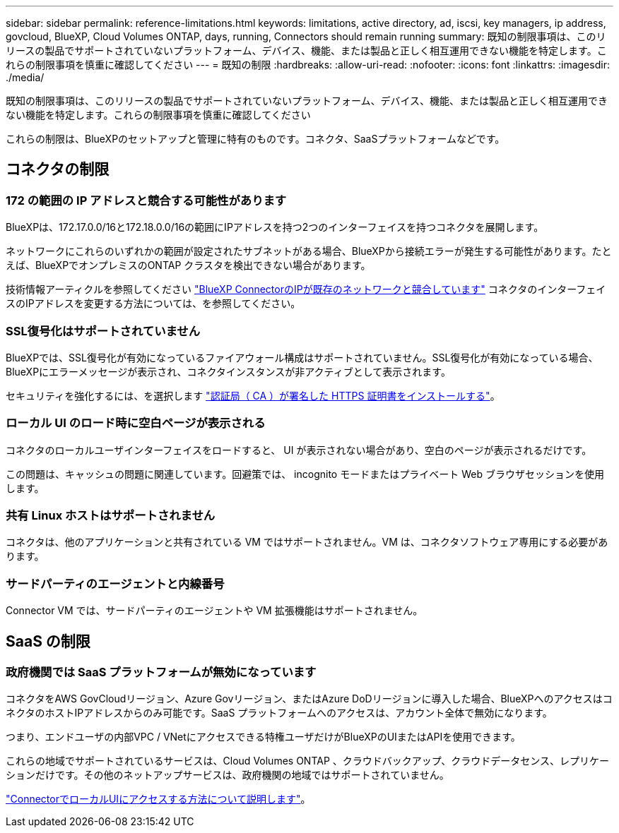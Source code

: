 ---
sidebar: sidebar 
permalink: reference-limitations.html 
keywords: limitations, active directory, ad, iscsi, key managers, ip address, govcloud, BlueXP, Cloud Volumes ONTAP, days, running, Connectors should remain running 
summary: 既知の制限事項は、このリリースの製品でサポートされていないプラットフォーム、デバイス、機能、または製品と正しく相互運用できない機能を特定します。これらの制限事項を慎重に確認してください 
---
= 既知の制限
:hardbreaks:
:allow-uri-read: 
:nofooter: 
:icons: font
:linkattrs: 
:imagesdir: ./media/


[role="lead"]
既知の制限事項は、このリリースの製品でサポートされていないプラットフォーム、デバイス、機能、または製品と正しく相互運用できない機能を特定します。これらの制限事項を慎重に確認してください

これらの制限は、BlueXPのセットアップと管理に特有のものです。コネクタ、SaaSプラットフォームなどです。



== コネクタの制限



=== 172 の範囲の IP アドレスと競合する可能性があります

BlueXPは、172.17.0.0/16と172.18.0.0/16の範囲にIPアドレスを持つ2つのインターフェイスを持つコネクタを展開します。

ネットワークにこれらのいずれかの範囲が設定されたサブネットがある場合、BlueXPから接続エラーが発生する可能性があります。たとえば、BlueXPでオンプレミスのONTAP クラスタを検出できない場合があります。

技術情報アーティクルを参照してください link:https://kb.netapp.com/Advice_and_Troubleshooting/Cloud_Services/Cloud_Manager/Cloud_Manager_shows_inactive_as_Connector_IP_range_in_172.x.x.x_conflict_with_docker_network["BlueXP ConnectorのIPが既存のネットワークと競合しています"] コネクタのインターフェイスのIPアドレスを変更する方法については、を参照してください。



=== SSL復号化はサポートされていません

BlueXPでは、SSL復号化が有効になっているファイアウォール構成はサポートされていません。SSL復号化が有効になっている場合、BlueXPにエラーメッセージが表示され、コネクタインスタンスが非アクティブとして表示されます。

セキュリティを強化するには、を選択します link:task-installing-https-cert.html["認証局（ CA ）が署名した HTTPS 証明書をインストールする"]。



=== ローカル UI のロード時に空白ページが表示される

コネクタのローカルユーザインターフェイスをロードすると、 UI が表示されない場合があり、空白のページが表示されるだけです。

この問題は、キャッシュの問題に関連しています。回避策では、 incognito モードまたはプライベート Web ブラウザセッションを使用します。



=== 共有 Linux ホストはサポートされません

コネクタは、他のアプリケーションと共有されている VM ではサポートされません。VM は、コネクタソフトウェア専用にする必要があります。



=== サードパーティのエージェントと内線番号

Connector VM では、サードパーティのエージェントや VM 拡張機能はサポートされません。



== SaaS の制限



=== 政府機関では SaaS プラットフォームが無効になっています

コネクタをAWS GovCloudリージョン、Azure Govリージョン、またはAzure DoDリージョンに導入した場合、BlueXPへのアクセスはコネクタのホストIPアドレスからのみ可能です。SaaS プラットフォームへのアクセスは、アカウント全体で無効になります。

つまり、エンドユーザの内部VPC / VNetにアクセスできる特権ユーザだけがBlueXPのUIまたはAPIを使用できます。

これらの地域でサポートされているサービスは、Cloud Volumes ONTAP 、クラウドバックアップ、クラウドデータセンス、レプリケーションだけです。その他のネットアップサービスは、政府機関の地域ではサポートされていません。

link:task-managing-connectors.html#access-the-local-ui["ConnectorでローカルUIにアクセスする方法について説明します"]。
